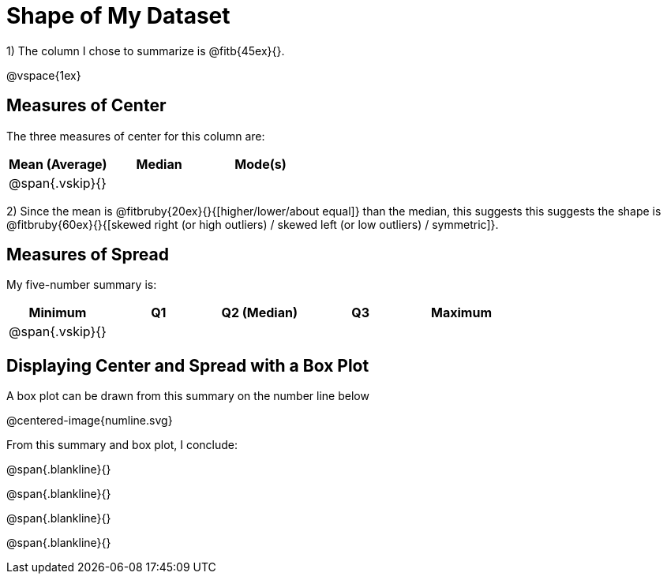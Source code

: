 = Shape of My Dataset

1) The column I chose to summarize is @fitb{45ex}{}.

@vspace{1ex}

== Measures of Center
--
The three measures of center for this column are:

[cols="^1a,^1a,^1a",options="header"]
|===

| Mean (Average) | Median | Mode(s)

| @span{.vskip}{} ||
|===
--

2) Since the mean is @fitbruby{20ex}{}{[higher/lower/about equal]} than the median, this suggests this suggests the shape is @fitbruby{60ex}{}{[skewed right (or high outliers) / skewed left (or low outliers) / symmetric]}.


== Measures of Spread
--
My five-number summary is:

[cols="^1a,^1a,^1a,^1a,^1a",options="header"]
|===

| Minimum | Q1 | Q2 (Median) | Q3 | Maximum

| @span{.vskip}{} ||||
|===
--

== Displaying Center and Spread with a Box Plot

A box plot can be drawn from this summary on the number line below

@centered-image{numline.svg}


From this summary and box plot, I conclude:

@span{.blankline}{}

@span{.blankline}{}

@span{.blankline}{}

@span{.blankline}{}
